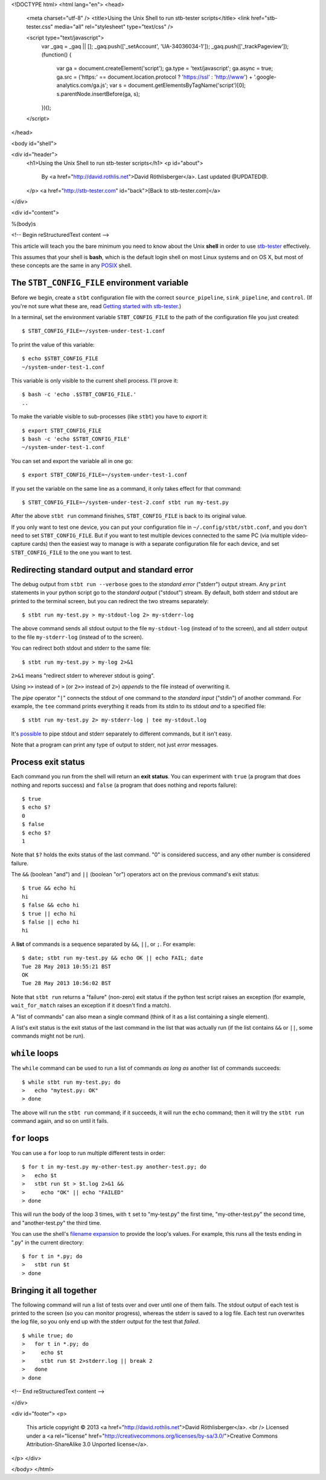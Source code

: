 <!DOCTYPE html>
<html lang="en">
<head>
  <meta charset="utf-8" />
  <title>Using the Unix Shell to run stb-tester scripts</title>
  <link href="stb-tester.css" media="all" rel="stylesheet" type="text/css" />

  <script type="text/javascript">
    var _gaq = _gaq || [];
    _gaq.push(['_setAccount', 'UA-34036034-1']);
    _gaq.push(['_trackPageview']);
    (function() {
      var ga = document.createElement('script'); ga.type = 'text/javascript'; ga.async = true;
      ga.src = ('https:' == document.location.protocol ? 'https://ssl' : 'http://www') + '.google-analytics.com/ga.js';
      var s = document.getElementsByTagName('script')[0]; s.parentNode.insertBefore(ga, s);
    })();
  </script>

</head>

<body id="shell">

<div id="header">
  <h1>Using the Unix Shell to run stb-tester scripts</h1>
  <p id="about">
    By <a href="http://david.rothlis.net">David Röthlisberger</a>.
    Last updated @UPDATED@.
  </p>
  <a href="http://stb-tester.com" id="back">[Back to stb-tester.com]</a>
</div>

<div id="content">

%(body)s

<!-- Begin reStructuredText content -->

This article will teach you the bare minimum you need to know about the Unix
**shell** in order to use `stb-tester`_ effectively.

This assumes that your shell is **bash**, which is the default login shell on
most Linux systems and on OS X, but most of these concepts are the same in any
`POSIX`_ shell.


The ``STBT_CONFIG_FILE`` environment variable
---------------------------------------------

Before we begin, create a ``stbt`` configuration file with the correct
``source_pipeline``, ``sink_pipeline``, and ``control``. (If you're not sure
what these are, read `Getting started with stb-tester`_.)

In a terminal, set the environment variable ``STBT_CONFIG_FILE`` to the path of
the configuration file you just created::

  $ STBT_CONFIG_FILE=~/system-under-test-1.conf

To print the value of this variable::

  $ echo $STBT_CONFIG_FILE
  ~/system-under-test-1.conf

This variable is only visible to the current shell process. I'll prove it::

  $ bash -c 'echo .$STBT_CONFIG_FILE.'
  ..

To make the variable visible to sub-processes (like ``stbt``) you have to
*export* it::

  $ export STBT_CONFIG_FILE
  $ bash -c 'echo $STBT_CONFIG_FILE'
  ~/system-under-test-1.conf

You can set and export the variable all in one go::

  $ export STBT_CONFIG_FILE=~/system-under-test-1.conf

If you set the variable on the same line as a command, it only takes effect for
that command::

  $ STBT_CONFIG_FILE=~/system-under-test-2.conf stbt run my-test.py

After the above ``stbt run`` command finishes, ``STBT_CONFIG_FILE`` is back
to its original value.

If you only want to test one device, you can put your configuration file in
``~/.config/stbt/stbt.conf``, and you don't need to set ``STBT_CONFIG_FILE``.
But if you want to test multiple devices connected to the same PC (via multiple
video-capture cards) then the easiest way to manage is with a separate
configuration file for each device, and set ``STBT_CONFIG_FILE`` to the one you
want to test.


Redirecting standard output and standard error
----------------------------------------------

The debug output from ``stbt run --verbose`` goes to the *standard error*
("stderr") output stream. Any ``print`` statements in your python script go to
the *standard output* ("stdout") stream. By default, both stderr and stdout are
printed to the terminal screen, but you can redirect the two streams
separately::

  $ stbt run my-test.py > my-stdout-log 2> my-stderr-log

The above command sends all stdout output to the file ``my-stdout-log``
(instead of to the screen), and all stderr output to the file ``my-stderr-log``
(instead of to the screen).

You can redirect both stdout and stderr to the same file::

  $ stbt run my-test.py > my-log 2>&1

``2>&1`` means "redirect stderr to wherever stdout is going".

Using ``>>`` instead of ``>`` (or ``2>>`` instead of ``2>``) *appends* to the
file instead of overwriting it.

The *pipe* operator "``|``" connects the stdout of one command to the *standard
input* ("stdin") of another command. For example, the ``tee`` command prints
everything it reads from its stdin to its stdout *and* to a specified file::

  $ stbt run my-test.py 2> my-stderr-log | tee my-stdout.log

It's `possible <http://stackoverflow.com/questions/9112979/>`_ to pipe stdout
and stderr separately to different commands, but it isn't easy.

Note that a program can print any type of output to stderr, not just *error*
messages.


Process exit status
-------------------

Each command you run from the shell will return an **exit status**. You can
experiment with ``true`` (a program that does nothing and reports success)
and ``false`` (a program that does nothing and reports failure)::

  $ true
  $ echo $?
  0
  $ false
  $ echo $?
  1

Note that ``$?`` holds the exits status of the last command. "0" is considered
success, and any other number is considered failure.

The ``&&`` (boolean "and") and ``||`` (boolean "or") operators act on the
previous command's exit status::

  $ true && echo hi
  hi
  $ false && echo hi
  $ true || echo hi
  $ false || echo hi
  hi

A **list** of commands is a sequence separated by ``&&``, ``||``, or ``;``. For
example::

  $ date; stbt run my-test.py && echo OK || echo FAIL; date
  Tue 28 May 2013 10:55:21 BST
  OK
  Tue 28 May 2013 10:56:02 BST

Note that ``stbt run`` returns a "failure" (non-zero) exit status if the python
test script raises an exception (for example, ``wait_for_match`` raises an
exception if it doesn't find a match).

A "list of commands" can also mean a single command (think of it as a list
containing a single element).

A list's exit status is the exit status of the last command in the list that
was actually run (if the list contains ``&&`` or ``||``, some commands might
not be run).

``while`` loops
---------------

The ``while`` command can be used to run a list of commands *as long as*
another list of commands succeeds::

  $ while stbt run my-test.py; do
  >   echo "mytest.py: OK"
  > done

The above will run the ``stbt run`` command; if it succeeds, it will run the
``echo`` command; then it will try the ``stbt run`` command again, and so on
until it fails.

``for`` loops
-------------

You can use a ``for`` loop to run multiple different tests in order::

  $ for t in my-test.py my-other-test.py another-test.py; do
  >   echo $t
  >   stbt run $t > $t.log 2>&1 &&
  >     echo "OK" || echo "FAILED"
  > done

This will run the body of the loop 3 times, with ``t`` set to "my-test.py" the
first time, "my-other-test.py" the second time, and "another-test.py" the third
time.

You can use the shell's `filename expansion`_ to provide the loop's values. For
example, this runs all the tests ending in ".py" in the current directory::

  $ for t in *.py; do
  >   stbt run $t
  > done

Bringing it all together
------------------------

The following command will run a list of tests over and over until one of them
fails. The stdout output of each test is printed to the screen (so you can
monitor progress), whereas the stderr is saved to a log file. Each test run
overwrites the log file, so you only end up with the stderr output for the test
that *failed*.

::

  $ while true; do
  >   for t in *.py; do
  >     echo $t
  >     stbt run $t 2>stderr.log || break 2
  >   done
  > done



.. _stb-tester: http://stb-tester.com
.. _POSIX: http://pubs.opengroup.org/onlinepubs/9699919799/utilities/V3_chap02.html
.. _Getting started with stb-tester: getting-started.html
.. _filename expansion: http://www.gnu.org/software/bash/manual/html_node/Filename-Expansion.html

<!-- End reStructuredText content -->

</div>

<div id="footer">
<p>
  This article copyright © 2013 <a href="http://david.rothlis.net">David
  Röthlisberger</a>.
  <br />
  Licensed under a <a rel="license"
  href="http://creativecommons.org/licenses/by-sa/3.0/">Creative Commons
  Attribution-ShareAlike 3.0 Unported license</a>.
</p>
</div>

</body>
</html>
